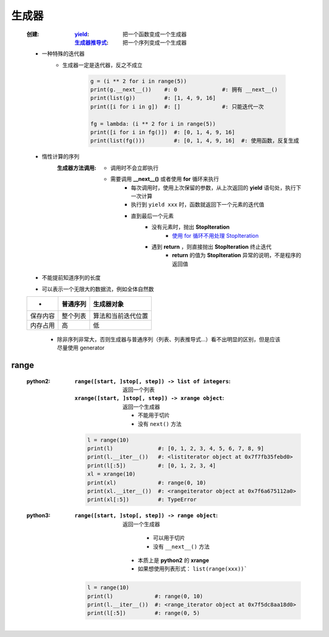 生成器
=====
    :创建:
        :`yield <yield.rst>`_:      把一个函数变成一个生成器
        :`生成器推导式 <推导式.rst>`_: 把一个序列变成一个生成器
    - 一种特殊的迭代器
        - 生成器一定是迭代器，反之不成立

            .. code-block:: python

                g = (i ** 2 for i in range(5))
                print(g.__next__())    #: 0              #: 拥有 __next__()
                print(list(g))         #: [1, 4, 9, 16]
                print([i for i in g])  #: []             #: 只能迭代一次

                fg = lambda: (i ** 2 for i in range(5))
                print([i for i in fg()])  #: [0, 1, 4, 9, 16]
                print(list(fg()))         #: [0, 1, 4, 9, 16]  #: 使用函数，反复生成
    - 惰性计算的序列
        :生成器方法调用:

            - 调用时不会立即执行
            - 需要调用 **__next__()** 或者使用 **for** 循环来执行
                - 每次调用时，使用上次保留的参数，从上次返回的 **yield** 语句处，执行下一次计算
                - 执行到 ``yield xxx`` 时，函数就返回下一个元素的迭代值
                - 直到最后一个元素
                    - 没有元素时，抛出 **StopIteration**
                        - `使用 for 循环不用处理 StopIteration <迭代器2.rst>`_
                    - 遇到 **return** ，则直接抛出 **StopIteration** 终止迭代
                        - **return** 的值为 **StopIteration** 异常的说明，不是程序的返回值
    - 不能提前知道序列的长度
    - 可以表示一个无限大的数据流，例如全体自然数
    ========  ===========  ==========
     -          普通序列      生成器对象
    ========  ===========  ==========
    保存内容     整个列表      算法和当前迭代位置
    内存占用     高           低
    ========  ===========  ==========
        - 除非序列非常大，否则生成器与普通序列（列表、列表推导式...）看不出明显的区别，但是应该尽量使用 generator


range
-----
    :python2:
        :``range([start, ]stop[, step]) -> list of integers``: 返回一个列表
        :``xrange([start, ]stop[, step]) -> xrange object``: 返回一个生成器

            - 不能用于切片
            - 没有 ``next()`` 方法
        .. code-block:: python

            l = range(10)
            print(l)              #: [0, 1, 2, 3, 4, 5, 6, 7, 8, 9]
            print(l.__iter__())   #: <listiterator object at 0x7f7fb35febd0>
            print(l[:5])          #: [0, 1, 2, 3, 4]
            xl = xrange(10)
            print(xl)             #: range(0, 10)
            print(xl.__iter__())  #: <rangeiterator object at 0x7f6a675112a0>
            print(xl[:5])         #: TypeError
    :python3:
        :``range([start, ]stop[, step]) -> range object``: 返回一个生成器

                - 可以用于切片
                - 没有 ``__next__()`` 方法
            - 本质上是 **python2** 的 **xrange**
            - 如果想使用列表形式： ``list(range(xxx))```
        .. code-block:: python

            l = range(10)
            print(l)             #: range(0, 10)
            print(l.__iter__())  #: <range_iterator object at 0x7f5dc8aa18d0>
            print(l[:5])         #: range(0, 5)
